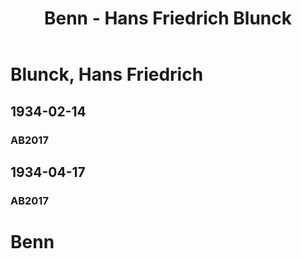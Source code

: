 #+STARTUP: content
#+STARTUP: showall
 #+STARTUP: showeverythingn
#+TITLE: Benn - Hans Friedrich Blunck

* Blunck, Hans Friedrich
:PROPERTIES:
:CUSTOM_ID:
:EMPF:     1
:FROM: Benn
:TO: Blunck, Hans Friedrich
:GEB: 1888
:TOD: 1961
:END:
** 1934-02-14
   :PROPERTIES:
   :CUSTOM_ID: blu1934-02-14
   :TRAD: SHLB Kiel/Blunck
   :ORT: [Berlin]
   :END:
*** AB2017
    :PROPERTIES:
    :NR:       68
    :S:        65-66
    :AUSL:     
    :FAKS:     
    :S_KOM:    417-18
    :VORL:     
    :END:
** 1934-04-17
   :PROPERTIES:
   :CUSTOM_ID: blu1934-04-17
   :TRAD: SHLB Kiel/Blunck
   :ORT: [Berlin]
   :END:
*** AB2017
    :PROPERTIES:
    :NR:       72
    :S:        71
    :AUSL:     
    :FAKS:     
    :S_KOM:    420-21
    :VORL:     
    :END:
* Benn
:PROPERTIES:
:FROM: Blunck, Hans Friedrich
:TO: Benn
:END:
